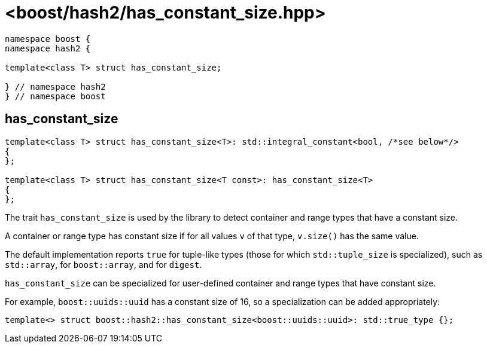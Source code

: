 ////
Copyright 2024 Peter Dimov
Distributed under the Boost Software License, Version 1.0.
https://www.boost.org/LICENSE_1_0.txt
////

[#ref_has_constant_size]
# <boost/hash2/has_constant_size.hpp>
:idprefix: ref_has_constant_size_

```
namespace boost {
namespace hash2 {

template<class T> struct has_constant_size;

} // namespace hash2
} // namespace boost
```

## has_constant_size

```
template<class T> struct has_constant_size<T>: std::integral_constant<bool, /*see below*/>
{
};

template<class T> struct has_constant_size<T const>: has_constant_size<T>
{
};
```

The trait `has_constant_size` is used by the library to detect container and range types that have a constant size.

A container or range type has constant size if for all values `v` of that type, `v.size()` has the same value.

The default implementation reports `true` for tuple-like types (those for which `std::tuple_size` is specialized), such as `std::array`, for `boost::array`, and for `digest`.

`has_constant_size` can be specialized for user-defined container and range types that have constant size.

For example, `boost::uuids::uuid` has a constant size of 16, so a specialization can be added appropriately:

```
template<> struct boost::hash2::has_constant_size<boost::uuids::uuid>: std::true_type {};
```
